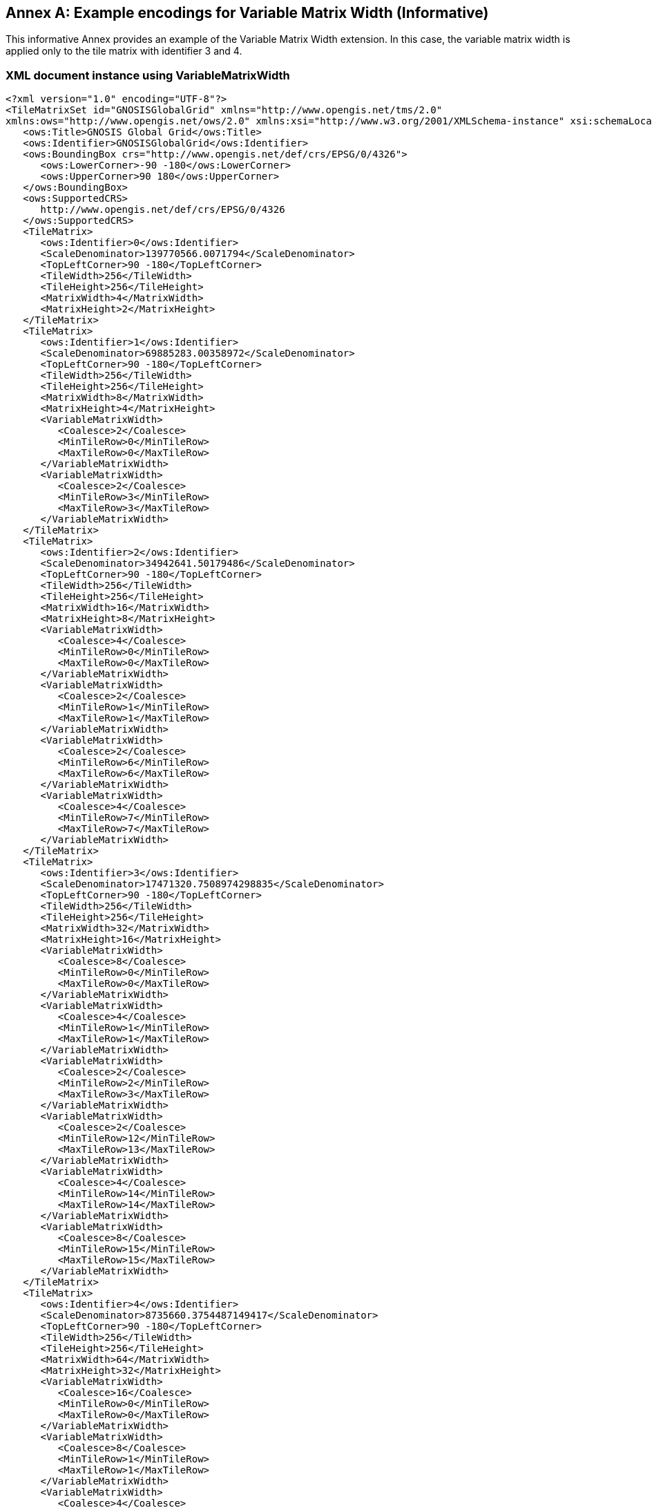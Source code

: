 [appendix]
[[annex_h]]
[[example-encodings-for-variable-matrix-width-informative]]
:appendix-caption: Annex
== Example encodings for Variable Matrix Width (Informative)

This informative Annex provides an example of the Variable Matrix Width extension. In this case, the variable matrix width is applied only to the tile matrix with identifier 3 and 4.

[[xml-document-instance-using-variablematrixwidth]]
=== XML document instance using VariableMatrixWidth

[source,xml]
....
<?xml version="1.0" encoding="UTF-8"?>
<TileMatrixSet id="GNOSISGlobalGrid" xmlns="http://www.opengis.net/tms/2.0"
xmlns:ows="http://www.opengis.net/ows/2.0" xmlns:xsi="http://www.w3.org/2001/XMLSchema-instance" xsi:schemaLocation="http://www.opengis.net/tms/2.0 ../tms.xsd">
   <ows:Title>GNOSIS Global Grid</ows:Title>
   <ows:Identifier>GNOSISGlobalGrid</ows:Identifier>
   <ows:BoundingBox crs="http://www.opengis.net/def/crs/EPSG/0/4326">
      <ows:LowerCorner>-90 -180</ows:LowerCorner>
      <ows:UpperCorner>90 180</ows:UpperCorner>
   </ows:BoundingBox>
   <ows:SupportedCRS>
      http://www.opengis.net/def/crs/EPSG/0/4326
   </ows:SupportedCRS>
   <TileMatrix>
      <ows:Identifier>0</ows:Identifier>
      <ScaleDenominator>139770566.0071794</ScaleDenominator>
      <TopLeftCorner>90 -180</TopLeftCorner>
      <TileWidth>256</TileWidth>
      <TileHeight>256</TileHeight>
      <MatrixWidth>4</MatrixWidth>
      <MatrixHeight>2</MatrixHeight>
   </TileMatrix>
   <TileMatrix>
      <ows:Identifier>1</ows:Identifier>
      <ScaleDenominator>69885283.00358972</ScaleDenominator>
      <TopLeftCorner>90 -180</TopLeftCorner>
      <TileWidth>256</TileWidth>
      <TileHeight>256</TileHeight>
      <MatrixWidth>8</MatrixWidth>
      <MatrixHeight>4</MatrixHeight>
      <VariableMatrixWidth>
         <Coalesce>2</Coalesce>
         <MinTileRow>0</MinTileRow>
         <MaxTileRow>0</MaxTileRow>
      </VariableMatrixWidth>
      <VariableMatrixWidth>
         <Coalesce>2</Coalesce>
         <MinTileRow>3</MinTileRow>
         <MaxTileRow>3</MaxTileRow>
      </VariableMatrixWidth>
   </TileMatrix>
   <TileMatrix>
      <ows:Identifier>2</ows:Identifier>
      <ScaleDenominator>34942641.50179486</ScaleDenominator>
      <TopLeftCorner>90 -180</TopLeftCorner>
      <TileWidth>256</TileWidth>
      <TileHeight>256</TileHeight>
      <MatrixWidth>16</MatrixWidth>
      <MatrixHeight>8</MatrixHeight>
      <VariableMatrixWidth>
         <Coalesce>4</Coalesce>
         <MinTileRow>0</MinTileRow>
         <MaxTileRow>0</MaxTileRow>
      </VariableMatrixWidth>
      <VariableMatrixWidth>
         <Coalesce>2</Coalesce>
         <MinTileRow>1</MinTileRow>
         <MaxTileRow>1</MaxTileRow>
      </VariableMatrixWidth>
      <VariableMatrixWidth>
         <Coalesce>2</Coalesce>
         <MinTileRow>6</MinTileRow>
         <MaxTileRow>6</MaxTileRow>
      </VariableMatrixWidth>
      <VariableMatrixWidth>
         <Coalesce>4</Coalesce>
         <MinTileRow>7</MinTileRow>
         <MaxTileRow>7</MaxTileRow>
      </VariableMatrixWidth>
   </TileMatrix>
   <TileMatrix>
      <ows:Identifier>3</ows:Identifier>
      <ScaleDenominator>17471320.7508974298835</ScaleDenominator>
      <TopLeftCorner>90 -180</TopLeftCorner>
      <TileWidth>256</TileWidth>
      <TileHeight>256</TileHeight>
      <MatrixWidth>32</MatrixWidth>
      <MatrixHeight>16</MatrixHeight>
      <VariableMatrixWidth>
         <Coalesce>8</Coalesce>
         <MinTileRow>0</MinTileRow>
         <MaxTileRow>0</MaxTileRow>
      </VariableMatrixWidth>
      <VariableMatrixWidth>
         <Coalesce>4</Coalesce>
         <MinTileRow>1</MinTileRow>
         <MaxTileRow>1</MaxTileRow>
      </VariableMatrixWidth>
      <VariableMatrixWidth>
         <Coalesce>2</Coalesce>
         <MinTileRow>2</MinTileRow>
         <MaxTileRow>3</MaxTileRow>
      </VariableMatrixWidth>
      <VariableMatrixWidth>
         <Coalesce>2</Coalesce>
         <MinTileRow>12</MinTileRow>
         <MaxTileRow>13</MaxTileRow>
      </VariableMatrixWidth>
      <VariableMatrixWidth>
         <Coalesce>4</Coalesce>
         <MinTileRow>14</MinTileRow>
         <MaxTileRow>14</MaxTileRow>
      </VariableMatrixWidth>
      <VariableMatrixWidth>
         <Coalesce>8</Coalesce>
         <MinTileRow>15</MinTileRow>
         <MaxTileRow>15</MaxTileRow>
      </VariableMatrixWidth>
   </TileMatrix>
   <TileMatrix>
      <ows:Identifier>4</ows:Identifier>
      <ScaleDenominator>8735660.3754487149417</ScaleDenominator>
      <TopLeftCorner>90 -180</TopLeftCorner>
      <TileWidth>256</TileWidth>
      <TileHeight>256</TileHeight>
      <MatrixWidth>64</MatrixWidth>
      <MatrixHeight>32</MatrixHeight>
      <VariableMatrixWidth>
         <Coalesce>16</Coalesce>
         <MinTileRow>0</MinTileRow>
         <MaxTileRow>0</MaxTileRow>
      </VariableMatrixWidth>
      <VariableMatrixWidth>
         <Coalesce>8</Coalesce>
         <MinTileRow>1</MinTileRow>
         <MaxTileRow>1</MaxTileRow>
      </VariableMatrixWidth>
      <VariableMatrixWidth>
         <Coalesce>4</Coalesce>
         <MinTileRow>2</MinTileRow>
         <MaxTileRow>3</MaxTileRow>
      </VariableMatrixWidth>
      <VariableMatrixWidth>
         <Coalesce>2</Coalesce>
         <MinTileRow>4</MinTileRow>
         <MaxTileRow>7</MaxTileRow>
      </VariableMatrixWidth>
      <VariableMatrixWidth>
         <Coalesce>2</Coalesce>
         <MinTileRow>24</MinTileRow>
         <MaxTileRow>27</MaxTileRow>
      </VariableMatrixWidth>
      <VariableMatrixWidth>
         <Coalesce>4</Coalesce>
         <MinTileRow>28</MinTileRow>
         <MaxTileRow>29</MaxTileRow>
      </VariableMatrixWidth>
      <VariableMatrixWidth>
         <Coalesce>8</Coalesce>
         <MinTileRow>30</MinTileRow>
         <MaxTileRow>30</MaxTileRow>
      </VariableMatrixWidth>
      <VariableMatrixWidth>
         <Coalesce>16</Coalesce>
         <MinTileRow>31</MinTileRow>
         <MaxTileRow>31</MaxTileRow>
      </VariableMatrixWidth>
   </TileMatrix>
</TileMatrixSet>

....

 

[[json-document-instance-using-variablematrixwidth]]
=== JSON document instance using VariableMatrixWidth

This example takes the first five tile matrices of the definition of the GNOSIS Global Grid (http://ecere.ca/gnosis/) and presents them encoded in JSON following this standard. Please note that GNOSIS Global Grid conforms to the GoogleCRS84Quad well known scale set but it is not using the same identifiers as the WorldCRS84Quad TileMatrixSet. The complete example can be found in the supplemental material described in Annex B.

[source,JSON]
....
{
   "title": "GNOSIS Global Grid",
   "identifier": "GNOSISGlobalGrid",
   "boundingBox":
   {
      "crs": "http://www.opengis.net/def/crs/EPSG/0/4326",
      "lowerCorner":
      [
         -90,
         -180
      ],
      "upperCorner":
      [
         90,
         180
      ]
   },
   "supportedCRS": "http://www.opengis.net/def/crs/EPSG/0/4326",
   "tileMatrices":
   [
      {
         "identifier": "0",
         "scaleDenominator": 139770566.0071794390678,
         "topLeftCorner":
         [
            90,
           -180
         ],
         "tileWidth": 256,
         "tileHeight": 256,
         "matrixWidth": 4,
         "matrixHeight": 2
      },
      {
         "identifier": "1",
         "scaleDenominator": 69885283.0035897195339,
         "topLeftCorner":
         [
            90,
           -180
         ],
         "tileWidth": 256,
         "tileHeight": 256,
         "matrixWidth": 8,
         "matrixHeight": 4,
         "variableMatrixWidths":
         [
           {
              "coalesce": 2,
              "minTileRow": 0,
              "maxTileRow": 0
           },
           {
              "coalesce": 2,
              "minTileRow": 3,
              "maxTileRow": 3
           }
         ]
      },
      {
         "identifier": "2",
         "scaleDenominator": 34942641.501794859767,
         "topLeftCorner":
         [
           90,
           -180
         ],
         "tileWidth": 256,
         "tileHeight": 256,
         "matrixWidth": 16,
         "matrixHeight": 8,
         "variableMatrixWidths":
         [
           {
              "coalesce": 4,
              "minTileRow": 0,
              "maxTileRow": 0
           },
           {
              "coalesce": 2,
              "minTileRow": 1,
              "maxTileRow": 1
           },
           {
              "coalesce": 2,
              "minTileRow": 6,
              "maxTileRow": 6
           },
           {
              "coalesce": 4,
              "minTileRow": 7,
              "maxTileRow": 7
           }
         ]
      },
      {
         "identifier": "3",
         "scaleDenominator": 17471320.7508974298835,
         "topLeftCorner":
         [
           90,
           -180
         ],
         "tileWidth": 256,
         "tileHeight": 256,
         "matrixWidth": 32,
         "matrixHeight": 16,
         "variableMatrixWidths":
         [
           {
              "coalesce": 8,
              "minTileRow": 0,
              "maxTileRow": 0
           },
           {
              "coalesce": 4,
              "minTileRow": 1,
              "maxTileRow": 1
           },
           {
              "coalesce": 2,
              "minTileRow": 2,
              "maxTileRow": 3
           },
           {
              "coalesce": 2,
              "minTileRow": 12,
              "maxTileRow": 13
           },
           {
              "coalesce": 4,
              "minTileRow": 14,
              "maxTileRow": 14
           },
           {
              "coalesce": 8,
              "minTileRow": 15,
              "maxTileRow": 15
           }
         ]
      },
      {
         "identifier": "4",
         "scaleDenominator": 8735660.3754487149417,
         "topLeftCorner":
         [
           90,
           -180
         ],
         "tileWidth": 256,
         "tileHeight": 256,
         "matrixWidth": 64,
         "matrixHeight": 32,
         "variableMatrixWidths":
         [
           {
              "coalesce": 16,
              "minTileRow": 0,
              "maxTileRow": 0
           },
           {
              "coalesce": 8,
              "minTileRow": 1,
              "maxTileRow": 1
           },
           {
              "coalesce": 4,
              "minTileRow": 2,
              "maxTileRow": 3
           },
           {
              "coalesce": 2,
              "minTileRow": 4,
              "maxTileRow": 7
           },
           {
              "coalesce": 2,
              "minTileRow": 24,
              "maxTileRow": 27
           },
           {
              "coalesce": 4,
              "minTileRow": 28,
              "maxTileRow": 29
           },
           {
              "coalesce": 8,
              "minTileRow": 30,
              "maxTileRow": 30
           },
           {
              "coalesce": 16,
              "minTileRow": 31,
              "maxTileRow": 31
           }
         ]
      }
   ] 
}

....
 
